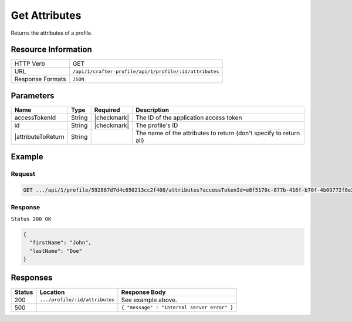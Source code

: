 .. .. include:: /includes/unicode-checkmark.rst

.. _crafter-profile-api-profile-attributes-get:

==============
Get Attributes
==============

Returns the attributes of a profile.

--------------------
Resource Information
--------------------

+----------------------------+-------------------------------------------------------------------------+
|| HTTP Verb                 || GET                                                                    |
+----------------------------+-------------------------------------------------------------------------+
|| URL                       || ``/api/1/crafter-profile/api/1/profile/:id/attributes``                |
+----------------------------+-------------------------------------------------------------------------+
|| Response Formats          || ``JSON``                                                               |
+----------------------------+-------------------------------------------------------------------------+

----------
Parameters
----------

+-------------------+-------------+---------------+---------------------------------------------------------------------------------------------------------------------------+
|| Name             || Type       || Required     || Description                                                                                                              |
+===================+=============+===============+===========================================================================================================================+
|| accessTokenId    || String     || |checkmark|  || The ID of the application access token                                                                                   |
+-------------------+-------------+---------------+---------------------------------------------------------------------------------------------------------------------------+
|| id               || String     || |checkmark|  || The profile's ID                                                                                                         |
+-------------------+-------------+---------------+---------------------------------------------------------------------------------------------------------------------------+
||attributeToReturn || String     ||              || The name of the attributes to return (don't specify to return all)                                                       |
+-------------------+-------------+---------------+---------------------------------------------------------------------------------------------------------------------------+

-------
Example
-------

^^^^^^^
Request
^^^^^^^

.. code-block:: guess

  GET .../api/1/profile/592887d7d4c650213cc2f400/attributes?accessTokenId=e8f5170c-877b-416f-b70f-4b09772f8e2d


^^^^^^^^
Response
^^^^^^^^

``Status 200 OK``

.. code-block:: json
  
  {
    "firstName": "John",
    "lastName": "Doe"
  }

---------
Responses
---------

+---------+------------------------------------------------+--------------------------------------------------------------------------------------------------------------------------------------------------------------------+
|| Status || Location                                      || Response Body                                                                                                                                                     |
+=========+================================================+====================================================================================================================================================================+
|| 200    || ``.../profile/:id/attributes``                || See example above.                                                                                                                                                |
+---------+------------------------------------------------+--------------------------------------------------------------------------------------------------------------------------------------------------------------------+
|| 500    ||                                               || ``{ "message" : "Internal server error" }``                                                                                                                       |
+---------+------------------------------------------------+--------------------------------------------------------------------------------------------------------------------------------------------------------------------+
